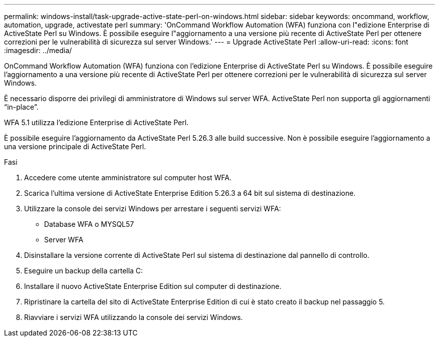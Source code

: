 ---
permalink: windows-install/task-upgrade-active-state-perl-on-windows.html 
sidebar: sidebar 
keywords: oncommand, workflow, automation, upgrade, activestate perl 
summary: 'OnCommand Workflow Automation (WFA) funziona con l"edizione Enterprise di ActiveState Perl su Windows. È possibile eseguire l"aggiornamento a una versione più recente di ActiveState Perl per ottenere correzioni per le vulnerabilità di sicurezza sul server Windows.' 
---
= Upgrade ActiveState Perl
:allow-uri-read: 
:icons: font
:imagesdir: ../media/


[role="lead"]
OnCommand Workflow Automation (WFA) funziona con l'edizione Enterprise di ActiveState Perl su Windows. È possibile eseguire l'aggiornamento a una versione più recente di ActiveState Perl per ottenere correzioni per le vulnerabilità di sicurezza sul server Windows.

È necessario disporre dei privilegi di amministratore di Windows sul server WFA. ActiveState Perl non supporta gli aggiornamenti "`in-place`".

WFA 5.1 utilizza l'edizione Enterprise di ActiveState Perl.

È possibile eseguire l'aggiornamento da ActiveState Perl 5.26.3 alle build successive. Non è possibile eseguire l'aggiornamento a una versione principale di ActiveState Perl.

.Fasi
. Accedere come utente amministratore sul computer host WFA.
. Scarica l'ultima versione di ActiveState Enterprise Edition 5.26.3 a 64 bit sul sistema di destinazione.
. Utilizzare la console dei servizi Windows per arrestare i seguenti servizi WFA:
+
** Database WFA o MYSQL57
** Server WFA


. Disinstallare la versione corrente di ActiveState Perl sul sistema di destinazione dal pannello di controllo.
. Eseguire un backup della cartella C:
. Installare il nuovo ActiveState Enterprise Edition sul computer di destinazione.
. Ripristinare la cartella del sito di ActiveState Enterprise Edition di cui è stato creato il backup nel passaggio 5.
. Riavviare i servizi WFA utilizzando la console dei servizi Windows.

